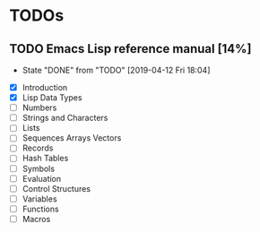 * TODOs
** TODO Emacs Lisp reference manual [14%]
   SCHEDULED: <2019-04-19 Fri +1w>
   :PROPERTIES:
   :LAST_REPEAT: [2019-04-12 Fri 18:04]
   :END:
   - State "DONE"       from "TODO"       [2019-04-12 Fri 18:04]
   :LOGBOOK:
   CLOCK: [2019-04-12 Fri 14:13]--[2019-04-12 Fri 18:03] =>  3:50
   :END:
   - [X] Introduction
   - [X] Lisp Data Types
   - [ ] Numbers
   - [ ] Strings and Characters
   - [ ] Lists
   - [ ] Sequences Arrays Vectors
   - [ ] Records
   - [ ] Hash Tables
   - [ ] Symbols
   - [ ] Evaluation
   - [ ] Control Structures
   - [ ] Variables
   - [ ] Functions
   - [ ] Macros
